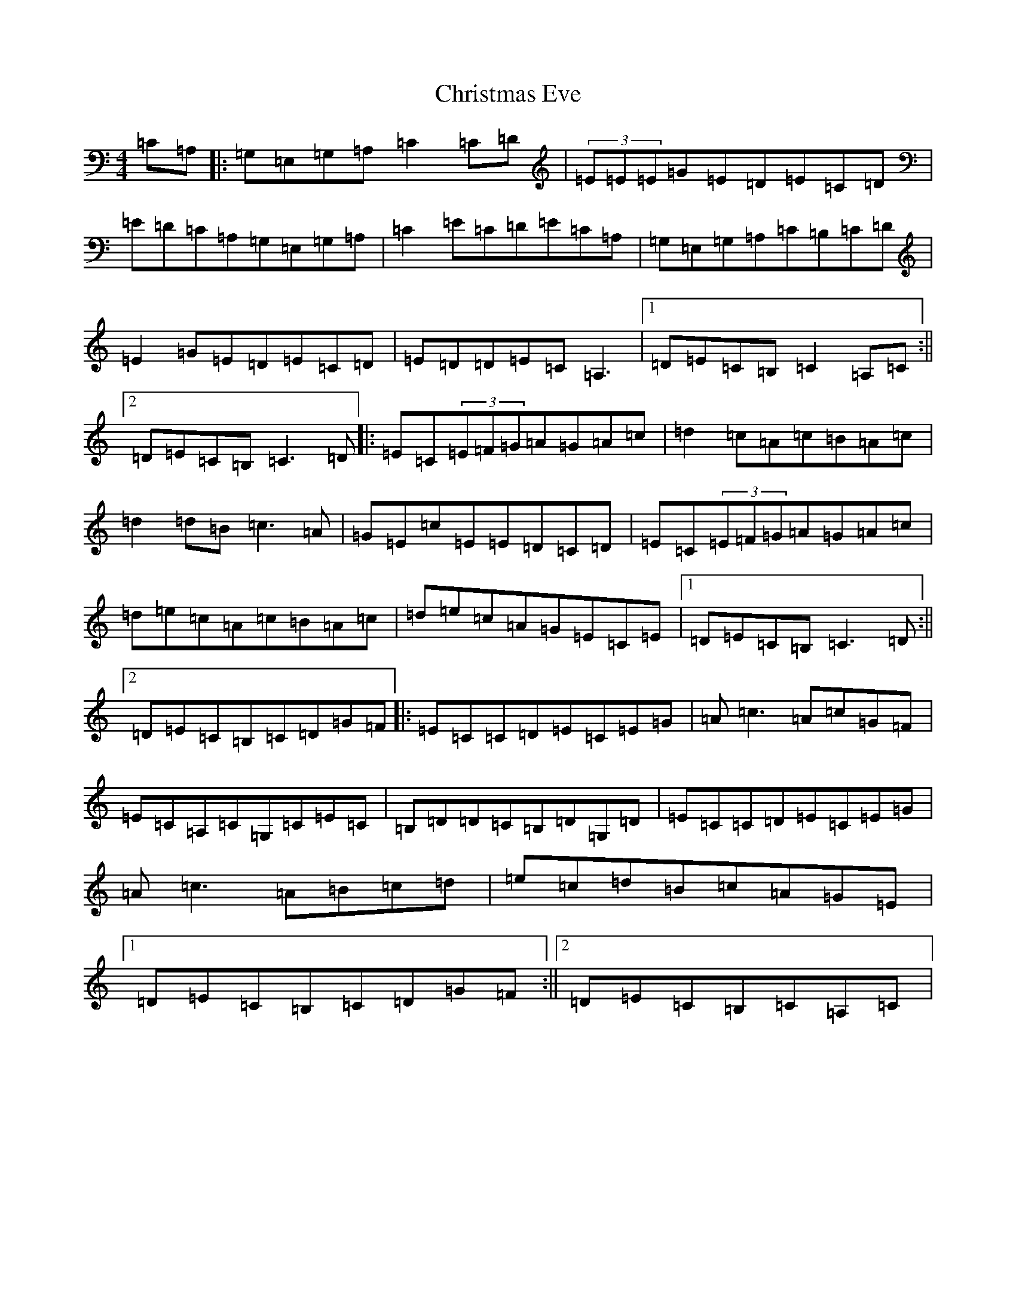 X: 3664
T: Christmas Eve
S: https://thesession.org/tunes/440#setting440
R: reel
M:4/4
L:1/8
K: C Major
=C=A,|:=G,=E,=G,=A,=C2=C=D|(3=E=E=E=G=E=D=E=C=D|=E=D=C=A,=G,=E,=G,=A,|=C2=E=C=D=E=C=A,|=G,=E,=G,=A,=C=B,=C=D|=E2=G=E=D=E=C=D|=E=D=D=E=C=A,3|1=D=E=C=B,=C2=A,=C:||2=D=E=C=B,=C3=D|:=E=C(3=E=F=G=A=G=A=c|=d2=c=A=c=B=A=c|=d2=d=B=c3=A|=G=E=c=E=E=D=C=D|=E=C(3=E=F=G=A=G=A=c|=d=e=c=A=c=B=A=c|=d=e=c=A=G=E=C=E|1=D=E=C=B,=C3=D:||2=D=E=C=B,=C=D=G=F|:=E=C=C=D=E=C=E=G|=A=c3=A=c=G=F|=E=C=A,=C=G,=C=E=C|=B,=D=D=C=B,=D=G,=D|=E=C=C=D=E=C=E=G|=A=c3=A=B=c=d|=e=c=d=B=c=A=G=E|1=D=E=C=B,=C=D=G=F:||2=D=E=C=B,=C=A,=C|